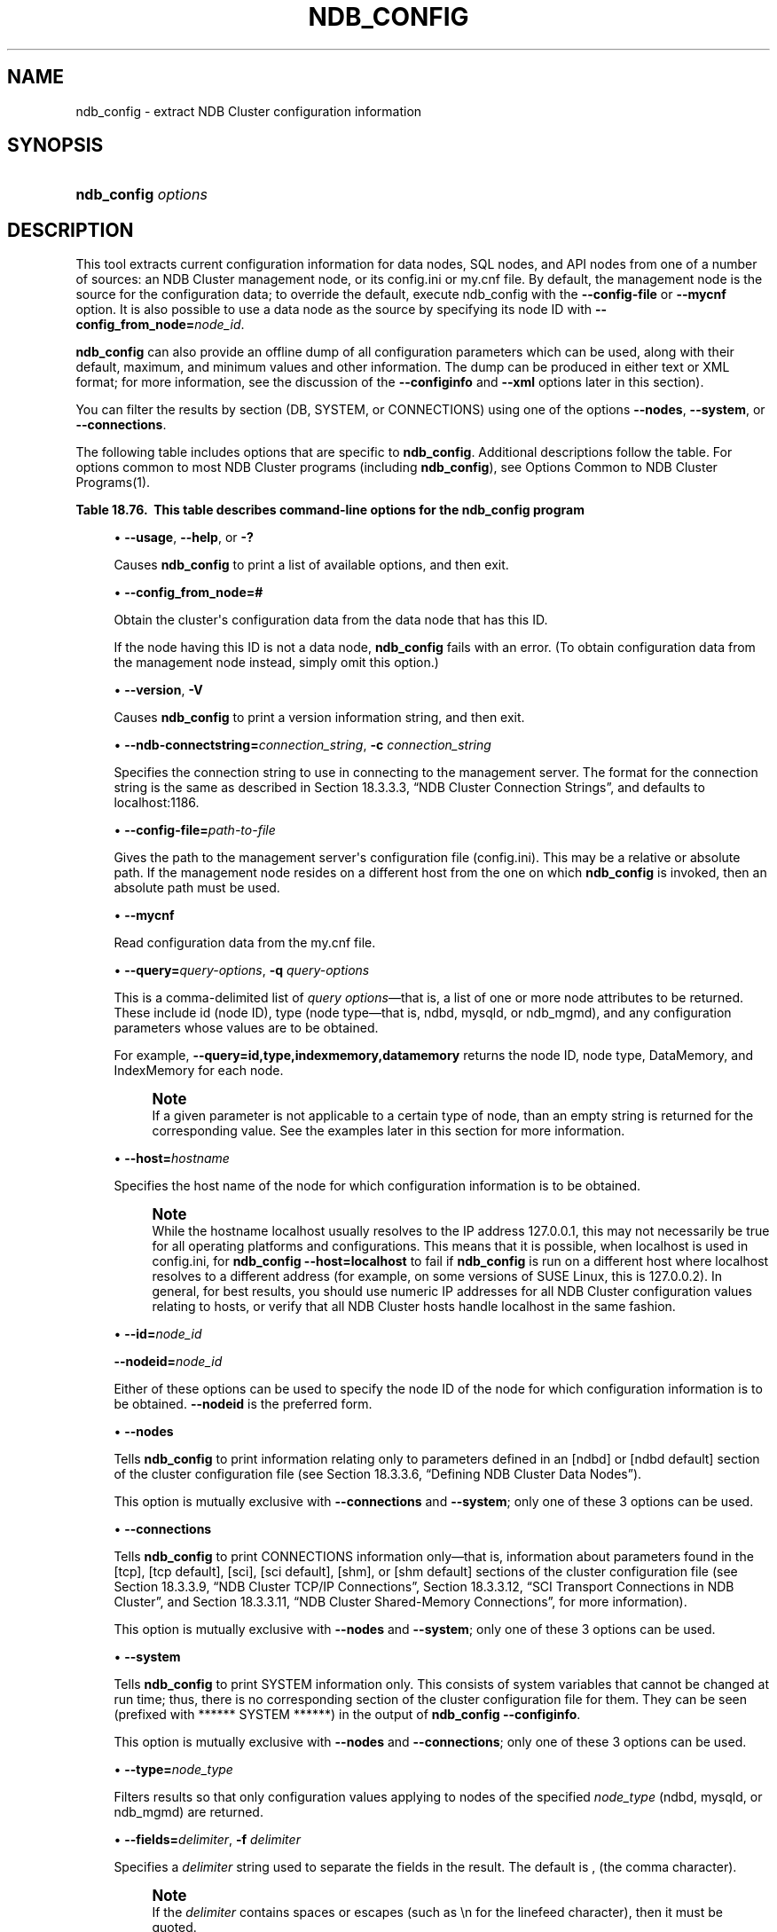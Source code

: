 '\" t
.\"     Title: \fBndb_config\fR
.\"    Author: [FIXME: author] [see http://docbook.sf.net/el/author]
.\" Generator: DocBook XSL Stylesheets v1.79.1 <http://docbook.sf.net/>
.\"      Date: 03/17/2017
.\"    Manual: MySQL Database System
.\"    Source: MySQL 5.5
.\"  Language: English
.\"
.TH "\FBNDB_CONFIG\FR" "1" "03/17/2017" "MySQL 5\&.5" "MySQL Database System"
.\" -----------------------------------------------------------------
.\" * Define some portability stuff
.\" -----------------------------------------------------------------
.\" ~~~~~~~~~~~~~~~~~~~~~~~~~~~~~~~~~~~~~~~~~~~~~~~~~~~~~~~~~~~~~~~~~
.\" http://bugs.debian.org/507673
.\" http://lists.gnu.org/archive/html/groff/2009-02/msg00013.html
.\" ~~~~~~~~~~~~~~~~~~~~~~~~~~~~~~~~~~~~~~~~~~~~~~~~~~~~~~~~~~~~~~~~~
.ie \n(.g .ds Aq \(aq
.el       .ds Aq '
.\" -----------------------------------------------------------------
.\" * set default formatting
.\" -----------------------------------------------------------------
.\" disable hyphenation
.nh
.\" disable justification (adjust text to left margin only)
.ad l
.\" -----------------------------------------------------------------
.\" * MAIN CONTENT STARTS HERE *
.\" -----------------------------------------------------------------
.SH "NAME"
ndb_config \- extract NDB Cluster configuration information
.SH "SYNOPSIS"
.HP \w'\fBndb_config\ \fR\fB\fIoptions\fR\fR\ 'u
\fBndb_config \fR\fB\fIoptions\fR\fR
.SH "DESCRIPTION"
.PP
This tool extracts current configuration information for data nodes, SQL nodes, and API nodes from one of a number of sources: an NDB Cluster management node, or its
config\&.ini
or
my\&.cnf
file\&. By default, the management node is the source for the configuration data; to override the default, execute ndb_config with the
\fB\-\-config\-file\fR
or
\fB\-\-mycnf\fR
option\&. It is also possible to use a data node as the source by specifying its node ID with
\fB\-\-config_from_node=\fR\fB\fInode_id\fR\fR\&.
.PP
\fBndb_config\fR
can also provide an offline dump of all configuration parameters which can be used, along with their default, maximum, and minimum values and other information\&. The dump can be produced in either text or XML format; for more information, see the discussion of the
\fB\-\-configinfo\fR
and
\fB\-\-xml\fR
options later in this section)\&.
.PP
You can filter the results by section (DB,
SYSTEM, or
CONNECTIONS) using one of the options
\fB\-\-nodes\fR,
\fB\-\-system\fR, or
\fB\-\-connections\fR\&.
.PP
The following table includes options that are specific to
\fBndb_config\fR\&. Additional descriptions follow the table\&. For options common to most NDB Cluster programs (including
\fBndb_config\fR), see
Options Common to NDB Cluster Programs(1)\&.
.sp
.it 1 an-trap
.nr an-no-space-flag 1
.nr an-break-flag 1
.br
.B Table\ \&18.76.\ \& This table describes command\-line options for the ndb_config program
.TS
allbox tab(:);
.
.TE
.sp 1
.sp
.RS 4
.ie n \{\
\h'-04'\(bu\h'+03'\c
.\}
.el \{\
.sp -1
.IP \(bu 2.3
.\}
\fB\-\-usage\fR,
\fB\-\-help\fR, or
\fB\-?\fR
.TS
allbox tab(:);
l l s s
l l s s.
T{
\fBCommand\-Line Format\fR
T}:T{
\-\-help
T}
T{
\ \&
T}:T{
\-\-usage
T}
.TE
.sp 1
Causes
\fBndb_config\fR
to print a list of available options, and then exit\&.
.RE
.sp
.RS 4
.ie n \{\
\h'-04'\(bu\h'+03'\c
.\}
.el \{\
.sp -1
.IP \(bu 2.3
.\}
\fB\-\-config_from_node=#\fR
.TS
allbox tab(:);
l l s s
l l l s
^ l l s
^ l l s
^ l l s.
T{
\fBCommand\-Line Format\fR
T}:T{
\-\-config_from_node=#
T}
T{
\fBPermitted Values\fR
T}:T{
\fBType\fR
T}:T{
numeric
T}
:T{
\fBDefault\fR
T}:T{
none
T}
:T{
\fBMin Value\fR
T}:T{
1
T}
:T{
\fBMax Value\fR
T}:T{
48
T}
.TE
.sp 1
Obtain the cluster\*(Aqs configuration data from the data node that has this ID\&.
.sp
If the node having this ID is not a data node,
\fBndb_config\fR
fails with an error\&. (To obtain configuration data from the management node instead, simply omit this option\&.)
.RE
.sp
.RS 4
.ie n \{\
\h'-04'\(bu\h'+03'\c
.\}
.el \{\
.sp -1
.IP \(bu 2.3
.\}
\fB\-\-version\fR,
\fB\-V\fR
.TS
allbox tab(:);
l l s s.
T{
\fBCommand\-Line Format\fR
T}:T{
\-\-version
T}
.TE
.sp 1
Causes
\fBndb_config\fR
to print a version information string, and then exit\&.
.RE
.sp
.RS 4
.ie n \{\
\h'-04'\(bu\h'+03'\c
.\}
.el \{\
.sp -1
.IP \(bu 2.3
.\}
\fB\-\-ndb\-connectstring=\fR\fB\fIconnection_string\fR\fR,
\fB\-c \fR\fB\fIconnection_string\fR\fR
.TS
allbox tab(:);
l l s s
l l s s
l l l s
^ l l s.
T{
\fBCommand\-Line Format\fR
T}:T{
\-\-ndb\-connectstring=connectstring
T}
T{
\ \&
T}:T{
\-\-connect\-string=connectstring
T}
T{
\fBPermitted Values\fR
T}:T{
\fBType\fR
T}:T{
string
T}
:T{
\fBDefault\fR
T}:T{
localhost:1186
T}
.TE
.sp 1
Specifies the connection string to use in connecting to the management server\&. The format for the connection string is the same as described in
Section\ \&18.3.3.3, \(lqNDB Cluster Connection Strings\(rq, and defaults to
localhost:1186\&.
.RE
.sp
.RS 4
.ie n \{\
\h'-04'\(bu\h'+03'\c
.\}
.el \{\
.sp -1
.IP \(bu 2.3
.\}
\fB\-\-config\-file=\fR\fB\fIpath\-to\-file\fR\fR
.TS
allbox tab(:);
l l s s
l l l s
^ l l s.
T{
\fBCommand\-Line Format\fR
T}:T{
\-\-config\-file=file_name
T}
T{
\fBPermitted Values\fR
T}:T{
\fBType\fR
T}:T{
file name
T}
:T{
\fBDefault\fR
T}:T{
T}
.TE
.sp 1
Gives the path to the management server\*(Aqs configuration file (config\&.ini)\&. This may be a relative or absolute path\&. If the management node resides on a different host from the one on which
\fBndb_config\fR
is invoked, then an absolute path must be used\&.
.RE
.sp
.RS 4
.ie n \{\
\h'-04'\(bu\h'+03'\c
.\}
.el \{\
.sp -1
.IP \(bu 2.3
.\}
\fB\-\-mycnf\fR
.TS
allbox tab(:);
l l s s
l l l s
^ l l s.
T{
\fBCommand\-Line Format\fR
T}:T{
\-\-mycnf
T}
T{
\fBPermitted Values\fR
T}:T{
\fBType\fR
T}:T{
boolean
T}
:T{
\fBDefault\fR
T}:T{
FALSE
T}
.TE
.sp 1
Read configuration data from the
my\&.cnf
file\&.
.RE
.sp
.RS 4
.ie n \{\
\h'-04'\(bu\h'+03'\c
.\}
.el \{\
.sp -1
.IP \(bu 2.3
.\}
\fB\-\-query=\fR\fB\fIquery\-options\fR\fR,
\fB\-q\fR
\fIquery\-options\fR
.TS
allbox tab(:);
l l s s
l l l s
^ l l s.
T{
\fBCommand\-Line Format\fR
T}:T{
\-\-query=string
T}
T{
\fBPermitted Values\fR
T}:T{
\fBType\fR
T}:T{
string
T}
:T{
\fBDefault\fR
T}:T{
T}
.TE
.sp 1
This is a comma\-delimited list of
\fIquery options\fR\(emthat is, a list of one or more node attributes to be returned\&. These include
id
(node ID), type (node type\(emthat is,
ndbd,
mysqld, or
ndb_mgmd), and any configuration parameters whose values are to be obtained\&.
.sp
For example,
\fB\-\-query=id,type,indexmemory,datamemory\fR
returns the node ID, node type,
DataMemory, and
IndexMemory
for each node\&.
.if n \{\
.sp
.\}
.RS 4
.it 1 an-trap
.nr an-no-space-flag 1
.nr an-break-flag 1
.br
.ps +1
\fBNote\fR
.ps -1
.br
If a given parameter is not applicable to a certain type of node, than an empty string is returned for the corresponding value\&. See the examples later in this section for more information\&.
.sp .5v
.RE
.RE
.sp
.RS 4
.ie n \{\
\h'-04'\(bu\h'+03'\c
.\}
.el \{\
.sp -1
.IP \(bu 2.3
.\}
\fB\-\-host=\fR\fB\fIhostname\fR\fR
.TS
allbox tab(:);
l l s s
l l l s
^ l l s.
T{
\fBCommand\-Line Format\fR
T}:T{
\-\-host=name
T}
T{
\fBPermitted Values\fR
T}:T{
\fBType\fR
T}:T{
string
T}
:T{
\fBDefault\fR
T}:T{
T}
.TE
.sp 1
Specifies the host name of the node for which configuration information is to be obtained\&.
.if n \{\
.sp
.\}
.RS 4
.it 1 an-trap
.nr an-no-space-flag 1
.nr an-break-flag 1
.br
.ps +1
\fBNote\fR
.ps -1
.br
While the hostname
localhost
usually resolves to the IP address
127\&.0\&.0\&.1, this may not necessarily be true for all operating platforms and configurations\&. This means that it is possible, when
localhost
is used in
config\&.ini, for
\fBndb_config \fR\fB\fB\-\-host=localhost\fR\fR
to fail if
\fBndb_config\fR
is run on a different host where
localhost
resolves to a different address (for example, on some versions of SUSE Linux, this is
127\&.0\&.0\&.2)\&. In general, for best results, you should use numeric IP addresses for all NDB Cluster configuration values relating to hosts, or verify that all NDB Cluster hosts handle
localhost
in the same fashion\&.
.sp .5v
.RE
.RE
.sp
.RS 4
.ie n \{\
\h'-04'\(bu\h'+03'\c
.\}
.el \{\
.sp -1
.IP \(bu 2.3
.\}
\fB\-\-id=\fR\fB\fInode_id\fR\fR
.sp
\fB\-\-nodeid=\fR\fB\fInode_id\fR\fR
.TS
allbox tab(:);
l l s s
l l l s
^ l l s.
T{
\fBCommand\-Line Format\fR
T}:T{
\-\-ndb\-nodeid=#
T}
T{
\fBPermitted Values\fR
T}:T{
\fBType\fR
T}:T{
numeric
T}
:T{
\fBDefault\fR
T}:T{
0
T}
.TE
.sp 1
Either of these options can be used to specify the node ID of the node for which configuration information is to be obtained\&.
\fB\-\-nodeid\fR
is the preferred form\&.
.RE
.sp
.RS 4
.ie n \{\
\h'-04'\(bu\h'+03'\c
.\}
.el \{\
.sp -1
.IP \(bu 2.3
.\}
\fB\-\-nodes\fR
.TS
allbox tab(:);
l l s s
l l l s
^ l l s.
T{
\fBCommand\-Line Format\fR
T}:T{
\-\-nodes
T}
T{
\fBPermitted Values\fR
T}:T{
\fBType\fR
T}:T{
boolean
T}
:T{
\fBDefault\fR
T}:T{
FALSE
T}
.TE
.sp 1
Tells
\fBndb_config\fR
to print information relating only to parameters defined in an
[ndbd]
or
[ndbd default]
section of the cluster configuration file (see
Section\ \&18.3.3.6, \(lqDefining NDB Cluster Data Nodes\(rq)\&.
.sp
This option is mutually exclusive with
\fB\-\-connections\fR
and
\fB\-\-system\fR; only one of these 3 options can be used\&.
.RE
.sp
.RS 4
.ie n \{\
\h'-04'\(bu\h'+03'\c
.\}
.el \{\
.sp -1
.IP \(bu 2.3
.\}
\fB\-\-connections\fR
.TS
allbox tab(:);
l l s s
l l l s
^ l l s.
T{
\fBCommand\-Line Format\fR
T}:T{
\-\-connections
T}
T{
\fBPermitted Values\fR
T}:T{
\fBType\fR
T}:T{
boolean
T}
:T{
\fBDefault\fR
T}:T{
FALSE
T}
.TE
.sp 1
Tells
\fBndb_config\fR
to print
CONNECTIONS
information only\(emthat is, information about parameters found in the
[tcp],
[tcp default],
[sci],
[sci default],
[shm], or
[shm default]
sections of the cluster configuration file (see
Section\ \&18.3.3.9, \(lqNDB Cluster TCP/IP Connections\(rq,
Section\ \&18.3.3.12, \(lqSCI Transport Connections in NDB Cluster\(rq, and
Section\ \&18.3.3.11, \(lqNDB Cluster Shared-Memory Connections\(rq, for more information)\&.
.sp
This option is mutually exclusive with
\fB\-\-nodes\fR
and
\fB\-\-system\fR; only one of these 3 options can be used\&.
.RE
.sp
.RS 4
.ie n \{\
\h'-04'\(bu\h'+03'\c
.\}
.el \{\
.sp -1
.IP \(bu 2.3
.\}
\fB\-\-system\fR
.TS
allbox tab(:);
l l s s
l l l s
^ l l s.
T{
\fBCommand\-Line Format\fR
T}:T{
\-\-system
T}
T{
\fBPermitted Values\fR
T}:T{
\fBType\fR
T}:T{
boolean
T}
:T{
\fBDefault\fR
T}:T{
FALSE
T}
.TE
.sp 1
Tells
\fBndb_config\fR
to print
SYSTEM
information only\&. This consists of system variables that cannot be changed at run time; thus, there is no corresponding section of the cluster configuration file for them\&. They can be seen (prefixed with
****** SYSTEM ******) in the output of
\fBndb_config\fR
\fB\-\-configinfo\fR\&.
.sp
This option is mutually exclusive with
\fB\-\-nodes\fR
and
\fB\-\-connections\fR; only one of these 3 options can be used\&.
.RE
.sp
.RS 4
.ie n \{\
\h'-04'\(bu\h'+03'\c
.\}
.el \{\
.sp -1
.IP \(bu 2.3
.\}
\fB\-\-type=\fR\fB\fInode_type\fR\fR
.TS
allbox tab(:);
l l s s
l l l s
^ l l s
^ lt l s
^ ^ l s
^ ^ l s.
T{
\fBCommand\-Line Format\fR
T}:T{
\-\-type=name
T}
T{
\fBPermitted Values\fR
T}:T{
\fBType\fR
T}:T{
enumeration
T}
:T{
\fBDefault\fR
T}:T{
[none]
T}
:T{
\fBValid Values\fR
T}:T{
ndbd
T}
::T{
mysqld
T}
::T{
ndb_mgmd
T}
.TE
.sp 1
Filters results so that only configuration values applying to nodes of the specified
\fInode_type\fR
(ndbd,
mysqld, or
ndb_mgmd) are returned\&.
.RE
.sp
.RS 4
.ie n \{\
\h'-04'\(bu\h'+03'\c
.\}
.el \{\
.sp -1
.IP \(bu 2.3
.\}
\fB\-\-fields=\fR\fB\fIdelimiter\fR\fR,
\fB\-f\fR
\fIdelimiter\fR
.TS
allbox tab(:);
l l s s
l l l s
^ l l s.
T{
\fBCommand\-Line Format\fR
T}:T{
\-\-fields=string
T}
T{
\fBPermitted Values\fR
T}:T{
\fBType\fR
T}:T{
string
T}
:T{
\fBDefault\fR
T}:T{
T}
.TE
.sp 1
Specifies a
\fIdelimiter\fR
string used to separate the fields in the result\&. The default is
,
(the comma character)\&.
.if n \{\
.sp
.\}
.RS 4
.it 1 an-trap
.nr an-no-space-flag 1
.nr an-break-flag 1
.br
.ps +1
\fBNote\fR
.ps -1
.br
If the
\fIdelimiter\fR
contains spaces or escapes (such as
\en
for the linefeed character), then it must be quoted\&.
.sp .5v
.RE
.RE
.sp
.RS 4
.ie n \{\
\h'-04'\(bu\h'+03'\c
.\}
.el \{\
.sp -1
.IP \(bu 2.3
.\}
\fB\-\-rows=\fR\fB\fIseparator\fR\fR,
\fB\-r\fR
\fIseparator\fR
.TS
allbox tab(:);
l l s s
l l l s
^ l l s.
T{
\fBCommand\-Line Format\fR
T}:T{
\-\-rows=string
T}
T{
\fBPermitted Values\fR
T}:T{
\fBType\fR
T}:T{
string
T}
:T{
\fBDefault\fR
T}:T{
T}
.TE
.sp 1
Specifies a
\fIseparator\fR
string used to separate the rows in the result\&. The default is a space character\&.
.if n \{\
.sp
.\}
.RS 4
.it 1 an-trap
.nr an-no-space-flag 1
.nr an-break-flag 1
.br
.ps +1
\fBNote\fR
.ps -1
.br
If the
\fIseparator\fR
contains spaces or escapes (such as
\en
for the linefeed character), then it must be quoted\&.
.sp .5v
.RE
.RE
.sp
.RS 4
.ie n \{\
\h'-04'\(bu\h'+03'\c
.\}
.el \{\
.sp -1
.IP \(bu 2.3
.\}
\fB\-\-configinfo\fR
.sp
The
\fB\-\-configinfo\fR
option causes
\fBndb_config\fR
to dump a list of each NDB Cluster configuration parameter supported by the NDB Cluster distribution of which
\fBndb_config\fR
is a part, including the following information:
.sp
.RS 4
.ie n \{\
\h'-04'\(bu\h'+03'\c
.\}
.el \{\
.sp -1
.IP \(bu 2.3
.\}
A brief description of each parameter\*(Aqs purpose, effects, and usage
.RE
.sp
.RS 4
.ie n \{\
\h'-04'\(bu\h'+03'\c
.\}
.el \{\
.sp -1
.IP \(bu 2.3
.\}
The section of the
config\&.ini
file where the parameter may be used
.RE
.sp
.RS 4
.ie n \{\
\h'-04'\(bu\h'+03'\c
.\}
.el \{\
.sp -1
.IP \(bu 2.3
.\}
The parameter\*(Aqs data type or unit of measurement
.RE
.sp
.RS 4
.ie n \{\
\h'-04'\(bu\h'+03'\c
.\}
.el \{\
.sp -1
.IP \(bu 2.3
.\}
Where applicable, the parameter\*(Aqs default, minimum, and maximum values
.RE
.sp
.RS 4
.ie n \{\
\h'-04'\(bu\h'+03'\c
.\}
.el \{\
.sp -1
.IP \(bu 2.3
.\}
NDB Cluster release version and build information
.RE
.sp
By default, this output is in text format\&. Part of this output is shown here:
.sp
.if n \{\
.RS 4
.\}
.nf
shell> \fBndb_config \-\-configinfo\fR
****** SYSTEM ******
Name (String)
Name of system (NDB Cluster)
MANDATORY
PrimaryMGMNode (Non\-negative Integer)
Node id of Primary ndb_mgmd(MGM) node
Default: 0 (Min: 0, Max: 4294967039)
ConfigGenerationNumber (Non\-negative Integer)
Configuration generation number
Default: 0 (Min: 0, Max: 4294967039)
****** DB ******
MaxNoOfSubscriptions (Non\-negative Integer)
Max no of subscriptions (default 0 == MaxNoOfTables)
Default: 0 (Min: 0, Max: 4294967039)
MaxNoOfSubscribers (Non\-negative Integer)
Max no of subscribers (default 0 == 2 * MaxNoOfTables)
Default: 0 (Min: 0, Max: 4294967039)
\&...
.fi
.if n \{\
.RE
.\}
.sp
\fB\-\-configinfo\fR
\fB\-\-xml\fR
.TS
allbox tab(:);
l l s s
l l l s
^ l l s.
T{
\fBCommand\-Line Format\fR
T}:T{
\-\-configinfo \-\-xml
T}
T{
\fBPermitted Values\fR
T}:T{
\fBType\fR
T}:T{
boolean
T}
:T{
\fBDefault\fR
T}:T{
false
T}
.TE
.sp 1
You can obtain the output of
\fBndb_config\fR
\fB\-\-configinfo\fR
as XML by adding the
\fB\-\-xml\fR
option\&. A portion of the resulting output is shown in this example:
.sp
.if n \{\
.RS 4
.\}
.nf
shell> \fBndb_config \-\-configinfo \-\-xml\fR
<configvariables protocolversion="1" ndbversionstring="5\&.5\&.55\-ndb\-7\&.2\&.29"
                    ndbversion="458758" ndbversionmajor="7" ndbversionminor="0"
                    ndbversionbuild="6">
  <section name="SYSTEM">
    <param name="Name" comment="Name of system (NDB Cluster)" type="string"
              mandatory="true"/>
    <param name="PrimaryMGMNode" comment="Node id of Primary ndb_mgmd(MGM) node"
              type="unsigned" default="0" min="0" max="4294967039"/>
    <param name="ConfigGenerationNumber" comment="Configuration generation number"
              type="unsigned" default="0" min="0" max="4294967039"/>
  </section>
  <section name="NDBD">
    <param name="MaxNoOfSubscriptions"
              comment="Max no of subscriptions (default 0 == MaxNoOfTables)"
              type="unsigned" default="0" min="0" max="4294967039"/>
    <param name="MaxNoOfSubscribers"
              comment="Max no of subscribers (default 0 == 2 * MaxNoOfTables)"
              type="unsigned" default="0" min="0" max="4294967039"/>
    \&...
  </section>
  \&...
</configvariables>
.fi
.if n \{\
.RE
.\}
.sp
.if n \{\
.sp
.\}
.RS 4
.it 1 an-trap
.nr an-no-space-flag 1
.nr an-break-flag 1
.br
.ps +1
\fBNote\fR
.ps -1
.br
Normally, the XML output produced by
\fBndb_config\fR
\fB\-\-configinfo\fR
\fB\-\-xml\fR
is formatted using one line per element; we have added extra whitespace in the previous example, as well as the next one, for reasons of legibility\&. This should not make any difference to applications using this output, since most XML processors either ignore nonessential whitespace as a matter of course, or can be instructed to do so\&.
.sp .5v
.RE
The XML output also indicates when changing a given parameter requires that data nodes be restarted using the
\fB\-\-initial\fR
option\&. This is shown by the presence of an
initial="true"
attribute in the corresponding
<param>
element\&. In addition, the restart type (system
or
node) is also shown; if a given parameter requires a system restart, this is indicated by the presence of a
restart="system"
attribute in the corresponding
<param>
element\&. For example, changing the value set for the
Diskless
parameter requires a system initial restart, as shown here (with the
restart
and
initial
attributes highlighted for visibility):
.sp
.if n \{\
.RS 4
.\}
.nf
<param name="Diskless" comment="Run wo/ disk" type="bool" default="false"
          \fIrestart="system" initial="true"\fR/>
.fi
.if n \{\
.RE
.\}
.sp
Currently, no
initial
attribute is included in the XML output for
<param>
elements corresponding to parameters which do not require initial restarts; in other words,
initial="false"
is the default, and the value
false
should be assumed if the attribute is not present\&. Similarly, the default restart type is
node
(that is, an online or
\(lqrolling\(rq
restart of the cluster), but the
restart
attribute is included only if the restart type is
system
(meaning that all cluster nodes must be shut down at the same time, then restarted)\&.
.if n \{\
.sp
.\}
.RS 4
.it 1 an-trap
.nr an-no-space-flag 1
.nr an-break-flag 1
.br
.ps +1
\fBImportant\fR
.ps -1
.br
The
\fB\-\-xml\fR
option can be used only with the
\fB\-\-configinfo\fR
option\&. Using
\fB\-\-xml\fR
without
\fB\-\-configinfo\fR
fails with an error\&.
.sp .5v
.RE
Unlike the options used with this program to obtain current configuration data,
\fB\-\-configinfo\fR
and
\fB\-\-xml\fR
use information obtained from the NDB Cluster sources when
\fBndb_config\fR
was compiled\&. For this reason, no connection to a running NDB Cluster or access to a
config\&.ini
or
my\&.cnf
file is required for these two options\&.
.sp
Combining other
\fBndb_config\fR
options (such as
\fB\-\-query\fR
or
\fB\-\-type\fR) with
\fB\-\-configinfo\fR
or
\fB\-\-xml\fR
is not supported\&. Currently, if you attempt to do so, the usual result is that all other options besides
\fB\-\-configinfo\fR
or
\fB\-\-xml\fR
are simply ignored\&.
\fIHowever, this behavior is not guaranteed and is subject to change at any time\fR\&. In addition, since
\fBndb_config\fR, when used with the
\fB\-\-configinfo\fR
option, does not access the NDB Cluster or read any files, trying to specify additional options such as
\fB\-\-ndb\-connectstring\fR
or
\fB\-\-config\-file\fR
with
\fB\-\-configinfo\fR
serves no purpose\&.
.RE
Examples
.sp
.RS 4
.ie n \{\
\h'-04' 1.\h'+01'\c
.\}
.el \{\
.sp -1
.IP "  1." 4.2
.\}
To obtain the node ID and type of each node in the cluster:
.sp
.if n \{\
.RS 4
.\}
.nf
shell> \fB\&./ndb_config \-\-query=id,type \-\-fields=\*(Aq:\*(Aq \-\-rows=\*(Aq\en\*(Aq\fR
1:ndbd
2:ndbd
3:ndbd
4:ndbd
5:ndb_mgmd
6:mysqld
7:mysqld
8:mysqld
9:mysqld
.fi
.if n \{\
.RE
.\}
.sp
In this example, we used the
\fB\-\-fields\fR
options to separate the ID and type of each node with a colon character (:), and the
\fB\-\-rows\fR
options to place the values for each node on a new line in the output\&.
.RE
.sp
.RS 4
.ie n \{\
\h'-04' 2.\h'+01'\c
.\}
.el \{\
.sp -1
.IP "  2." 4.2
.\}
To produce a connection string that can be used by data, SQL, and API nodes to connect to the management server:
.sp
.if n \{\
.RS 4
.\}
.nf
shell> \fB\&./ndb_config \-\-config\-file=usr/local/mysql/cluster\-data/config\&.ini \e
\-\-query=hostname,portnumber \-\-fields=: \-\-rows=, \-\-type=ndb_mgmd\fR
192\&.168\&.0\&.179:1186
.fi
.if n \{\
.RE
.\}
.RE
.sp
.RS 4
.ie n \{\
\h'-04' 3.\h'+01'\c
.\}
.el \{\
.sp -1
.IP "  3." 4.2
.\}
This invocation of
\fBndb_config\fR
checks only data nodes (using the
\fB\-\-type\fR
option), and shows the values for each node\*(Aqs ID and host name, as well as the values set for its
DataMemory,
IndexMemory, and
DataDir
parameters:
.sp
.if n \{\
.RS 4
.\}
.nf
shell> \fB\&./ndb_config \-\-type=ndbd \-\-query=id,host,datamemory,indexmemory,datadir \-f \*(Aq : \*(Aq \-r \*(Aq\en\*(Aq\fR
1 : 192\&.168\&.0\&.193 : 83886080 : 18874368 : /usr/local/mysql/cluster\-data
2 : 192\&.168\&.0\&.112 : 83886080 : 18874368 : /usr/local/mysql/cluster\-data
3 : 192\&.168\&.0\&.176 : 83886080 : 18874368 : /usr/local/mysql/cluster\-data
4 : 192\&.168\&.0\&.119 : 83886080 : 18874368 : /usr/local/mysql/cluster\-data
.fi
.if n \{\
.RE
.\}
.sp
In this example, we used the short options
\fB\-f\fR
and
\fB\-r\fR
for setting the field delimiter and row separator, respectively\&.
.RE
.sp
.RS 4
.ie n \{\
\h'-04' 4.\h'+01'\c
.\}
.el \{\
.sp -1
.IP "  4." 4.2
.\}
To exclude results from any host except one in particular, use the
\fB\-\-host\fR
option:
.sp
.if n \{\
.RS 4
.\}
.nf
shell> \fB\&./ndb_config \-\-host=192\&.168\&.0\&.176 \-f : \-r \*(Aq\en\*(Aq \-q id,type\fR
3:ndbd
5:ndb_mgmd
.fi
.if n \{\
.RE
.\}
.sp
In this example, we also used the short form
\fB\-q\fR
to determine the attributes to be queried\&.
.sp
Similarly, you can limit results to a node with a specific ID using the
\fB\-\-id\fR
or
\fB\-\-nodeid\fR
option\&.
.RE
.SH "COPYRIGHT"
.br
.PP
Copyright \(co 1997, 2017, Oracle and/or its affiliates. All rights reserved.
.PP
This documentation is free software; you can redistribute it and/or modify it only under the terms of the GNU General Public License as published by the Free Software Foundation; version 2 of the License.
.PP
This documentation is distributed in the hope that it will be useful, but WITHOUT ANY WARRANTY; without even the implied warranty of MERCHANTABILITY or FITNESS FOR A PARTICULAR PURPOSE. See the GNU General Public License for more details.
.PP
You should have received a copy of the GNU General Public License along with the program; if not, write to the Free Software Foundation, Inc., 51 Franklin Street, Fifth Floor, Boston, MA 02110-1301 USA or see http://www.gnu.org/licenses/.
.sp
.SH "SEE ALSO"
For more information, please refer to the MySQL Reference Manual,
which may already be installed locally and which is also available
online at http://dev.mysql.com/doc/.
.SH AUTHOR
Oracle Corporation (http://dev.mysql.com/).
